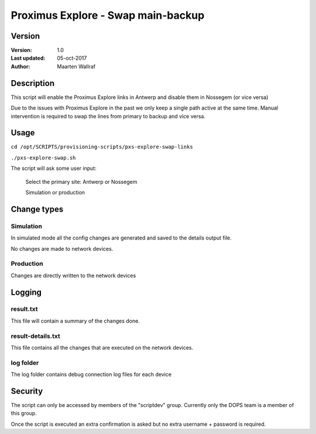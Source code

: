 ########################################
Proximus Explore - Swap main-backup
########################################

Version
=================

:Version: 1.0
:Last updated: 05-oct-2017
:Author: Maarten Wallraf


Description
======================

This script will enable the Proximus Explore links in Antwerp and disable them in Nossegem (or vice versa)

Due to the issues with Proximus Explore in the past we only keep a single path active at the same time. Manual intervention is required to swap the lines from primary to backup and vice versa.


Usage
===============

``cd /opt/SCRIPTS/provisioning-scripts/pxs-explore-swap-links``

``./pxs-explore-swap.sh``

The script will ask some user input:

    Select the primary site: Antwerp or Nossegem

    Simulation or production


Change types
================

Simulation
---------------

In simulated mode all the config changes are generated and saved to the details output file.

No changes are made to network devices.


Production
----------------

Changes are directly written to the network devices


Logging
==============

result.txt
----------------

This file will contain a summary of the changes done.

result-details.txt
--------------------

This file contains all the changes that are executed on the network devices.

log folder
-------------------

The log folder contains debug connection log files for each device


Security
================

The script can only be accessed by members of the "scriptdev" group. Currently only the DOPS team is a member of this group.

Once the script is executed an extra confirmation is asked but no extra username + password is required.

